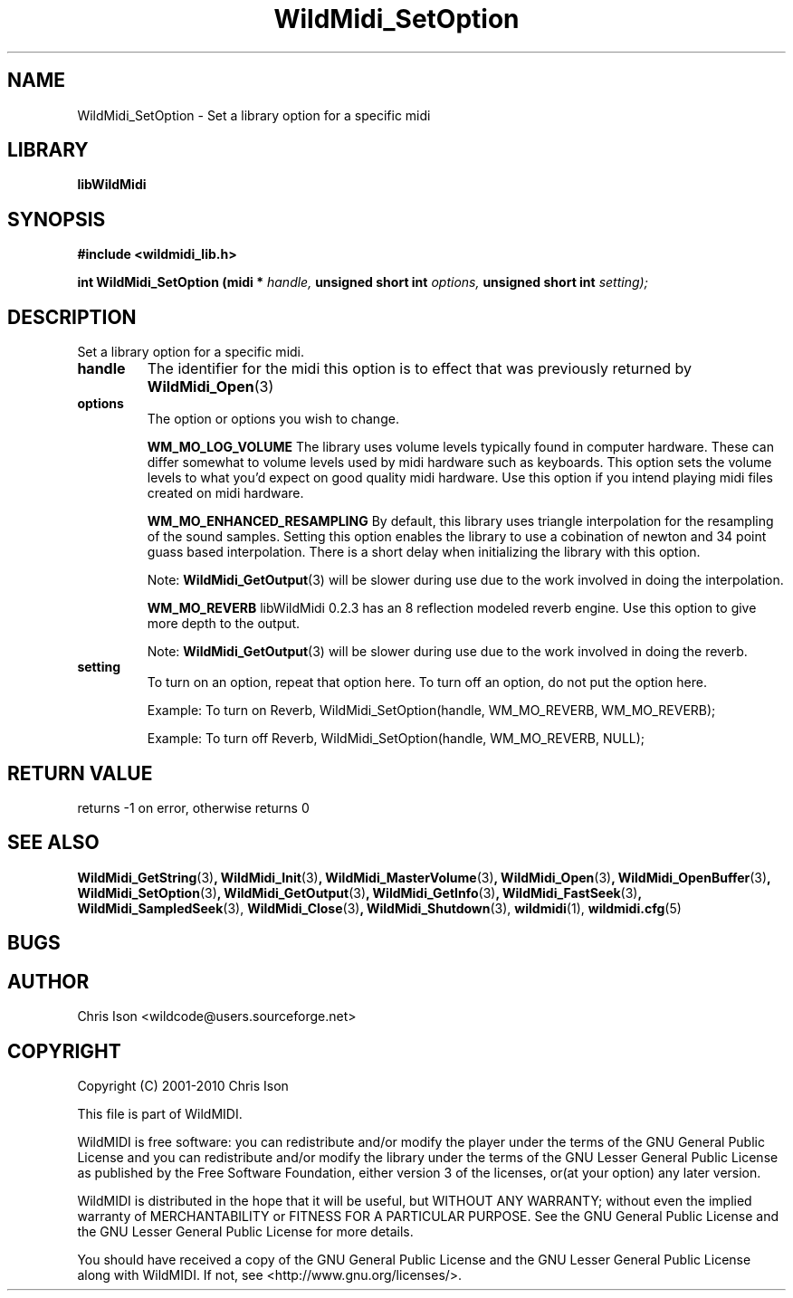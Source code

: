 .TH WildMidi_SetOption 3 2010-06-03 "" "WildMidi Programmer's Manual"
.SH NAME
WildMidi_SetOption \- Set a library option for a specific midi
.SH LIBRARY
.B libWildMidi
.SH SYNOPSIS
.nf
.B #include <wildmidi_lib.h>
.sp
.BI "int WildMidi_SetOption (midi * " handle, " unsigned short int " options, " unsigned short int " setting);
.fi
.SH DESCRIPTION
Set a library option for a specific midi.
.sp
.TP
.B handle
The identifier for the midi this option is to effect that was previously returned by
.BR WildMidi_Open (3)
.sp
.TP
.B options
The option or options you wish to change.
.sp
.IP
.B WM_MO_LOG_VOLUME
The library uses volume levels typically found in computer hardware. These can differ somewhat to volume levels used by midi hardware such as keyboards. This option sets the volume levels to what you'd expect on good quality midi hardware.
Use this option if you intend playing midi files created on midi hardware.
.sp
.IP
.B WM_MO_ENHANCED_RESAMPLING
By default, this library uses triangle interpolation for the resampling of the sound samples. Setting this option enables the library to use a cobination of newton and 34 point guass based interpolation. There is a short delay when initializing the library with this option.
.sp
Note:
.BR WildMidi_GetOutput (3)
will be slower during use due to the work involved in doing the interpolation.
.sp
.IP
.B WM_MO_REVERB
libWildMidi 0.2.3 has an 8 reflection modeled reverb engine. Use this option to give more depth to the output.
.sp
Note:
.BR WildMidi_GetOutput (3)
will be slower during use due to the work involved in doing the reverb.
.sp
.TP
.B setting
To turn on an option, repeat that option here.
To turn off an option, do not put the option here.
.sp
.IP
Example: To turn on Reverb, WildMidi_SetOption(handle, WM_MO_REVERB, WM_MO_REVERB);
.IP
Example: To turn off Reverb, WildMidi_SetOption(handle, WM_MO_REVERB, NULL);

.SH "RETURN VALUE"
returns -1 on error, otherwise returns 0
.SH SEE ALSO
.BR WildMidi_GetString (3) ,
.BR WildMidi_Init (3) ,
.BR WildMidi_MasterVolume (3) ,
.BR WildMidi_Open (3) ,
.BR WildMidi_OpenBuffer (3) ,
.BR WildMidi_SetOption (3) ,
.BR WildMidi_GetOutput (3) ,
.BR WildMidi_GetInfo (3) ,
.BR WildMidi_FastSeek (3) ,
.BR WildMidi_SampledSeek (3),
.BR WildMidi_Close (3) ,
.BR WildMidi_Shutdown (3),
.BR wildmidi (1),
.BR wildmidi.cfg (5)
.SH BUGS
.SH AUTHOR
Chris Ison <wildcode@users.sourceforge.net>
.SH COPYRIGHT
Copyright (C) 2001-2010 Chris Ison
.sp
This file is part of WildMIDI.
.sp
WildMIDI is free software: you can redistribute and/or modify the player under the terms of the GNU General Public License and you can redistribute and/or modify the library under the terms of the GNU Lesser General Public License as published by the Free Software Foundation, either version 3 of the licenses, or(at your option) any later version.
.sp
WildMIDI is distributed in the hope that it will be useful, but WITHOUT ANY WARRANTY; without even the implied warranty of MERCHANTABILITY or FITNESS FOR A PARTICULAR PURPOSE. See the GNU General Public License and the GNU Lesser General Public License for more details.
.sp
You should have received a copy of the GNU General Public License and the GNU Lesser General Public License along with WildMIDI. If not, see <http://www.gnu.org/licenses/>.
.sp
